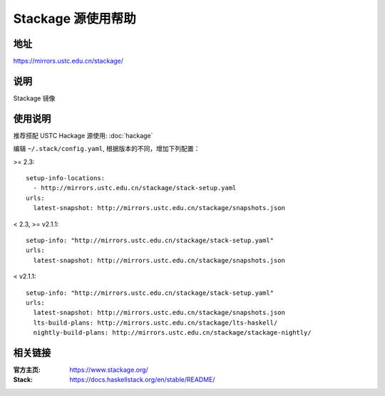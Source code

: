 ===================
Stackage 源使用帮助
===================

地址
====

https://mirrors.ustc.edu.cn/stackage/

说明
====

Stackage 镜像

使用说明
========

推荐搭配 USTC Hackage 源使用: :doc:`hackage`

编辑 ``~/.stack/config.yaml``, 根据版本的不同，增加下列配置：

>= 2.3:

::
    
    setup-info-locations:
      - http://mirrors.ustc.edu.cn/stackage/stack-setup.yaml
    urls:
      latest-snapshot: http://mirrors.ustc.edu.cn/stackage/snapshots.json

< 2.3, >= v2.1.1:

::
    
    setup-info: "http://mirrors.ustc.edu.cn/stackage/stack-setup.yaml"
    urls:
      latest-snapshot: http://mirrors.ustc.edu.cn/stackage/snapshots.json

< v2.1.1:

::
    
    setup-info: "http://mirrors.ustc.edu.cn/stackage/stack-setup.yaml"
    urls:
      latest-snapshot: http://mirrors.ustc.edu.cn/stackage/snapshots.json
      lts-build-plans: http://mirrors.ustc.edu.cn/stackage/lts-haskell/
      nightly-build-plans: http://mirrors.ustc.edu.cn/stackage/stackage-nightly/


相关链接
========

:官方主页: https://www.stackage.org/
:Stack: https://docs.haskellstack.org/en/stable/README/
